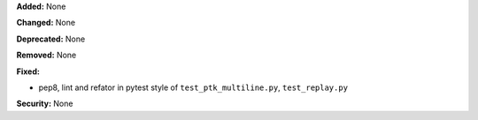 **Added:** None

**Changed:** None

**Deprecated:** None

**Removed:** None

**Fixed:**

* pep8, lint and refator in pytest style of ``test_ptk_multiline.py``, ``test_replay.py``

**Security:** None
